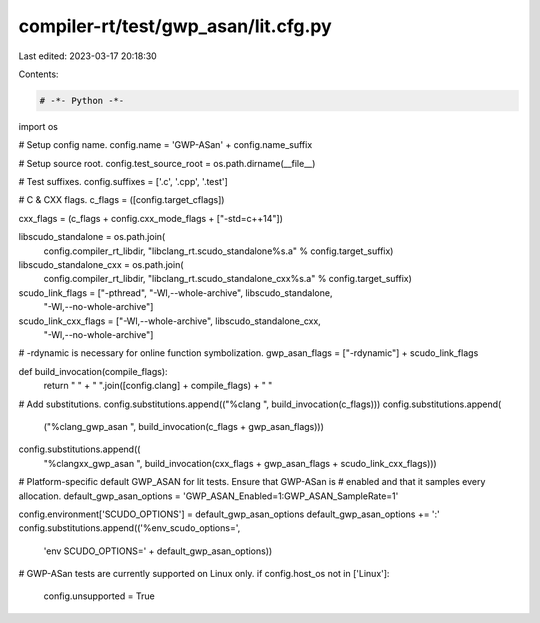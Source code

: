 compiler-rt/test/gwp_asan/lit.cfg.py
====================================

Last edited: 2023-03-17 20:18:30

Contents:

.. code-block:: py

    # -*- Python -*-

import os

# Setup config name.
config.name = 'GWP-ASan' + config.name_suffix

# Setup source root.
config.test_source_root = os.path.dirname(__file__)

# Test suffixes.
config.suffixes = ['.c', '.cpp', '.test']

# C & CXX flags.
c_flags = ([config.target_cflags])

cxx_flags = (c_flags + config.cxx_mode_flags + ["-std=c++14"])

libscudo_standalone = os.path.join(
    config.compiler_rt_libdir,
    "libclang_rt.scudo_standalone%s.a" % config.target_suffix)
libscudo_standalone_cxx = os.path.join(
    config.compiler_rt_libdir,
    "libclang_rt.scudo_standalone_cxx%s.a" % config.target_suffix)

scudo_link_flags = ["-pthread", "-Wl,--whole-archive", libscudo_standalone,
                    "-Wl,--no-whole-archive"]
scudo_link_cxx_flags = ["-Wl,--whole-archive", libscudo_standalone_cxx,
                        "-Wl,--no-whole-archive"]

# -rdynamic is necessary for online function symbolization.
gwp_asan_flags = ["-rdynamic"] + scudo_link_flags

def build_invocation(compile_flags):
  return " " + " ".join([config.clang] + compile_flags) + " "

# Add substitutions.
config.substitutions.append(("%clang ", build_invocation(c_flags)))
config.substitutions.append(
    ("%clang_gwp_asan ", build_invocation(c_flags + gwp_asan_flags)))
config.substitutions.append((
    "%clangxx_gwp_asan ",
    build_invocation(cxx_flags + gwp_asan_flags + scudo_link_cxx_flags)))

# Platform-specific default GWP_ASAN for lit tests. Ensure that GWP-ASan is
# enabled and that it samples every allocation.
default_gwp_asan_options = 'GWP_ASAN_Enabled=1:GWP_ASAN_SampleRate=1'

config.environment['SCUDO_OPTIONS'] = default_gwp_asan_options
default_gwp_asan_options += ':'
config.substitutions.append(('%env_scudo_options=',
                             'env SCUDO_OPTIONS=' + default_gwp_asan_options))

# GWP-ASan tests are currently supported on Linux only.
if config.host_os not in ['Linux']:
   config.unsupported = True


